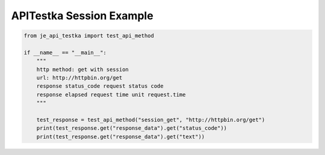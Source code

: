 ==================
APITestka Session Example
==================

.. code-block:: python

    from je_api_testka import test_api_method

    if __name__ == "__main__":
        """
        http method: get with session
        url: http://httpbin.org/get
        response status_code request status code
        response elapsed request time unit request.time
        """

        test_response = test_api_method("session_get", "http://httpbin.org/get")
        print(test_response.get("response_data").get("status_code"))
        print(test_response.get("response_data").get("text"))
